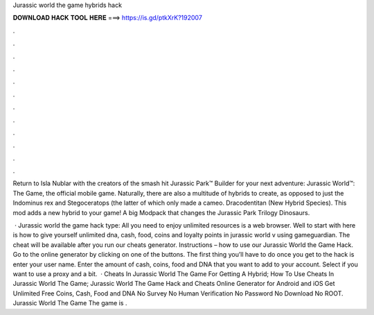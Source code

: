 Jurassic world the game hybrids hack



𝐃𝐎𝐖𝐍𝐋𝐎𝐀𝐃 𝐇𝐀𝐂𝐊 𝐓𝐎𝐎𝐋 𝐇𝐄𝐑𝐄 ===> https://is.gd/ptkXrK?192007



.



.



.



.



.



.



.



.



.



.



.



.

Return to Isla Nublar with the creators of the smash hit Jurassic Park™ Builder for your next adventure: Jurassic World™: The Game, the official mobile game. Naturally, there are also a multitude of hybrids to create, as opposed to just the Indominus rex and Stegoceratops (the latter of which only made a cameo. Dracodentitan (New Hybrid Species). This mod adds a new hybrid to your game! A big Modpack that changes the Jurassic Park Trilogy Dinosaurs.

 · Jurassic world the game hack type: All you need to enjoy unlimited resources is a web browser. Well to start with here is how to give yourself unlimited dna, cash, food, coins and loyalty points in jurassic world v using gameguardian. The cheat will be available after you run our cheats generator. Instructions – how to use our Jurassic World the Game Hack. Go to the online generator by clicking on one of the buttons. The first thing you’ll have to do once you get to the hack is enter your user name. Enter the amount of cash, coins, food and DNA that you want to add to your account. Select if you want to use a proxy and a bit.  · Cheats In Jurassic World The Game For Getting A Hybrid; How To Use Cheats In Jurassic World The Game; Jurassic World The Game Hack and Cheats Online Generator for Android and iOS Get Unlimited Free Coins, Cash, Food and DNA No Survey No Human Verification No Password No Download No ROOT. Jurassic World The Game The game is .
